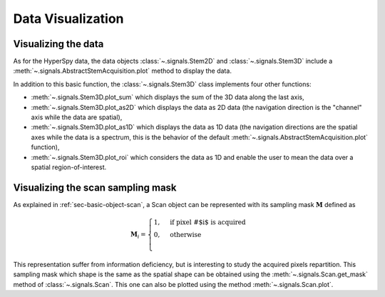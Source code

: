 .. _chap-data-visualization:

Data Visualization
==================

Visualizing the data
--------------------

As for the HyperSpy data, the data objects :class:`~.signals.Stem2D` and :class:`~.signals.Stem3D` include a :meth:`~.signals.AbstractStemAcquisition.plot` method to display the data.

In addition to this basic function, the :class:`~.signals.Stem3D` class implements four other functions:

* :meth:`~.signals.Stem3D.plot_sum` which displays the sum of the 3D data along the last axis,
* :meth:`~.signals.Stem3D.plot_as2D` which displays the data as 2D data (the navigation direction is the "channel" axis while the data are spatial),
* :meth:`~.signals.Stem3D.plot_as1D` which displays the data as 1D data (the navigation directions are the spatial axes while the data is a spectrum, this is the behavior of the default :meth:`~.signals.AbstractStemAcquisition.plot` function),
* :meth:`~.signals.Stem3D.plot_roi` which considers the data as 1D and enable the user to mean the data over a spatial region-of-interest.

Visualizing the scan sampling mask
----------------------------------

As explained in :ref:`sec-basic-object-scan`, a Scan object can be represented with its sampling mask :math:`\mathbf{M}` defined as

    .. math::
        \mathbf{M}_i = 
        \begin{cases}
        1, & \text{if pixel \# $i$ is acquired}\\
        0, & \text{otherwise}\\
        \end{cases}

This representation suffer from information deficiency, but is interesting to study the acquired pixels repartition. This sampling mask which shape is the same as the spatial shape can be obtained using the :meth:`~.signals.Scan.get_mask` method of :class:`~.signals.Scan`. This one can also be plotted using the method :meth:`~.signals.Scan.plot`.